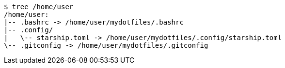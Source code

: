 ----
$ tree /home/user
/home/user:
|-- .bashrc -> /home/user/mydotfiles/.bashrc
|-- .config/
|   \-- starship.toml -> /home/user/mydotfiles/.config/starship.toml
\-- .gitconfig -> /home/user/mydotfiles/.gitconfig
----